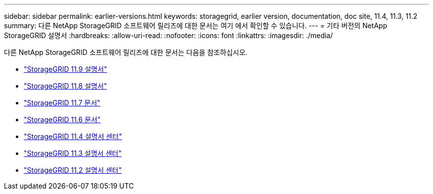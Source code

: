 ---
sidebar: sidebar 
permalink: earlier-versions.html 
keywords: storagegrid, earlier version, documentation, doc site, 11.4, 11.3, 11.2 
summary: 다른 NetApp StorageGRID 소프트웨어 릴리즈에 대한 문서는 여기 에서 확인할 수 있습니다. 
---
= 기타 버전의 NetApp StorageGRID 설명서
:hardbreaks:
:allow-uri-read: 
:nofooter: 
:icons: font
:linkattrs: 
:imagesdir: ./media/


[role="lead"]
다른 NetApp StorageGRID 소프트웨어 릴리즈에 대한 문서는 다음을 참조하십시오.

* https://docs.netapp.com/us-en/storagegrid/index.html["StorageGRID 11.9 설명서"^]
* https://docs.netapp.com/us-en/storagegrid-118/index.html["StorageGRID 11.8 설명서"^]
* https://docs.netapp.com/us-en/storagegrid-117/index.html["StorageGRID 11.7 문서"^]
* https://docs.netapp.com/us-en/storagegrid-116/index.html["StorageGRID 11.6 문서"^]
* https://docs.netapp.com/sgws-114/index.jsp["StorageGRID 11.4 설명서 센터"^]
* https://docs.netapp.com/sgws-113/index.jsp["StorageGRID 11.3 설명서 센터"^]
* https://docs.netapp.com/sgws-112/index.jsp["StorageGRID 11.2 설명서 센터"^]


